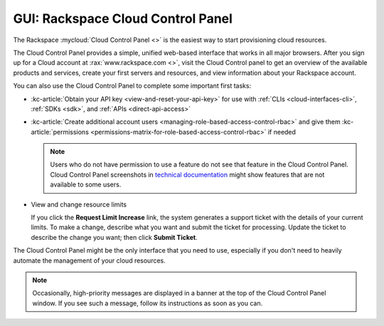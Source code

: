 .. _gui:

----------------------------------
GUI: Rackspace Cloud Control Panel
----------------------------------
The Rackspace :mycloud:`Cloud Control Panel <>` is
the easiest way to start provisioning cloud resources.

The Cloud Control Panel provides a simple, unified web-based interface
that works in all major browsers. After you sign up for a Cloud account
at :rax:`www.rackspace.com <>`, visit the Cloud Control panel
to get an overview of the available products and services,
create your first servers and resources, and view information about
your Rackspace account.

You can also use the Cloud Control Panel to complete some important
first tasks:

* :kc-article:`Obtain your API key <view-and-reset-your-api-key>`
  for use with
  :ref:`CLIs <cloud-interfaces-cli>`,
  :ref:`SDKs <sdk>`,
  and
  :ref:`APIs <direct-api-access>`

* :kc-article:`Create additional account users <managing-role-based-access-control-rbac>`
  and give them
  :kc-article:`permissions <permissions-matrix-for-role-based-access-control-rbac>`
  if needed

  .. note::
     Users who do not have permission to use a feature
     do not see that feature in the Cloud Control Panel.
     Cloud Control Panel screenshots in
     `technical documentation <http://www.rackspace.com/knowledge_center/>`__
     might show features that are not
     available to some users.

* View and change resource limits

  If you click the **Request Limit Increase** link, the system
  generates a support ticket with the details of your current limits.
  To make a change, describe what you want and
  submit the ticket for processing. Update the ticket to
  describe the change you want; then click **Submit Ticket**.

The Cloud Control Panel might be the only interface that you need to use,
especially if you don't need to heavily automate the management of your
cloud resources.

.. note::
   Occasionally,
   high-priority messages are displayed in a banner
   at the top of the Cloud Control Panel window.
   If you see such a message,
   follow its instructions as soon as you can.
